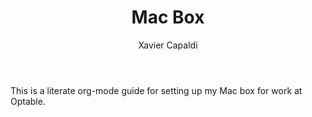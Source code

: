 #+Title: Mac Box
#+AUTHOR: Xavier Capaldi
#+PROPERTY: header-args :results silent

This is a literate org-mode guide for setting up my Mac box for work at Optable.
